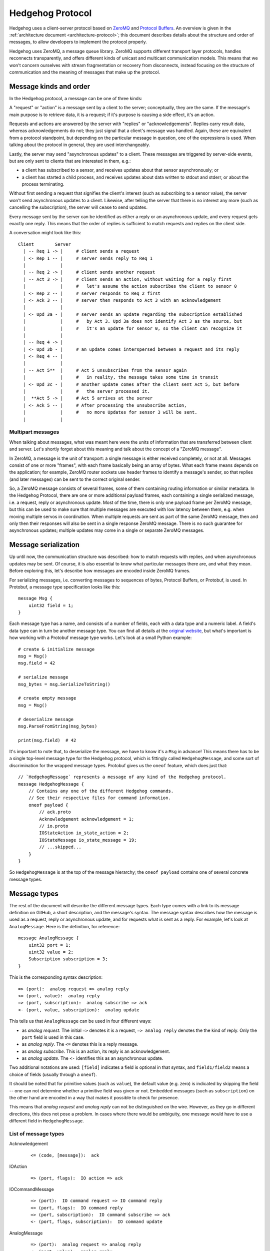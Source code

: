 .. _protocol:

Hedgehog Protocol
=================

Hedgehog uses a client-server protocol based on ZeroMQ_ and `Protocol Buffers`_.
An overview is given in the :ref:`architecture document <architecture-protocol>`;
this document describes details about the structure and order of messages, to allow developers to implement the
protocol properly.

Hedgehog uses ZeroMQ, a message queue library.
ZeroMQ supports different transport layer protocols, handles reconnects transparently,
and offers different kinds of unicast and multicast communication models.
This means that we won't concern ourselves with stream fragmentation or recovery from disconnects,
instead focusing on the structure of communication and the meaning of messages that make up the protocol.

.. _ZeroMQ: http://zeromq.org/
.. _Protocol Buffers: https://developers.google.com/protocol-buffers/

.. _protocol-kinds:

Message kinds and order
-----------------------

In the Hedgehog protocol, a message can be one of three kinds:

A "request" or "action" is a message sent by a client to the server; conceptually, they are the same.
If the message's main purpose is to retrieve data, it is a request;
if it's purpose is causing a side effect, it's an action.

Requests and actions are answered by the server with "replies" or "acknowledgements".
Replies carry result data, whereas acknowledgements do not; they just signal that a client's message was handled.
Again, these are equivalent from a protocol standpoint, but depending on the particular message in question,
one of the expressions is used.
When talking about the protocol in general, they are used interchangeably.

Lastly, the server may send "asynchronous updates" to a client.
These messages are triggered by server-side events, but are only sent to clients that are interested in them, e.g.:

- a client has subscribed to a sensor, and receives updates about that sensor asynchronously; or
- a client has started a child process, and receives updates about data written to stdout and stderr,
  or about the process terminating.

Without first sending a request that signifies the client's interest (such as subscribing to a sensor value),
the server won't send asynchronous updates to a client.
Likewise, after telling the server that there is no interest any more (such as cancelling the subscription),
the server will cease to send updates.

Every message sent by the server can be identified as either a reply or an asynchronous update,
and every request gets exactly one reply.
This means that the order of replies is sufficient to match requests and replies on the client side.

A conversation might look like this::

    Client        Server
      | -- Req 1 -> |     # client sends a request
      | <- Rep 1 -- |     # server sends reply to Req 1
      |             |
      | -- Req 2 -> |     # client sends another request
      | -- Act 3 -> |     # client sends an action, without waiting for a reply first
      |             |     #   let's assume the action subscribes the client to sensor 0
      | <- Rep 2 -- |     # server responds to Req 2 first
      | <- Ack 3 -- |     # server then responds to Act 3 with an acknowledgement
      |             |
      | <- Upd 3a - |     # server sends an update regarding the subscription established
      |             |     #   by Act 3. Upd 3a does not identify Act 3 as the source, but
      |             |     #   it's an update for sensor 0, so the client can recognize it
      |             |
      | -- Req 4 -> |
      | <- Upd 3b - |     # an update comes interspersed between a request and its reply
      | <- Req 4 -- |
      |             |
      | -- Act 5**  |     # Act 5 unsubscribes from the sensor again
      |             |     #   in reality, the message takes some time in transit
      | <- Upd 3c - |     # another update comes after the client sent Act 5, but before
      |             |     #   the server processed it.
      |  **Act 5 -> |     # Act 5 arrives at the server
      | <- Ack 5 -- |     # After processing the unsubscribe action,
      |             |     #   no more Updates for sensor 3 will be sent.
      |             |

.. _protocol-multipart:

Multipart messages
^^^^^^^^^^^^^^^^^^

When talking about messages, what was meant here were the units of information that are transferred between client and
server.
Let's shortly forget about this meaning and talk about the concept of a "ZeroMQ message".

In ZeroMQ, a message is the unit of transport: a single message is either received completely, or not at all.
Messages consist of one or more "frames", with each frame basically being an array of bytes.
What each frame means depends on the application; for example, ZeroMQ router sockets use header frames to identify a
message's sender, so that replies (and later messages) can be sent to the correct original sender.

So, a ZeroMQ message consists of several frames, some of them containing routing information or similar metadata.
In the Hedgehog Protocol, there are one or more additional payload frames, each containing a single serialized message,
i.e. a request, reply or asynchronous update.
Most of the time, there is only one payload frame per ZeroMQ message, but this can be used to make sure that multiple
messages are executed with low latency between them, e.g. when moving multiple servos in coordination.
When multiple requests are sent as part of the same ZeroMQ message, then and only then their responses will also be sent
in a single response ZeroMQ message.
There is no such guarantee for asynchronous updates; multiple updates may come in a single or separate ZeroMQ messages.

.. _protocol-serialization:

Message serialization
---------------------

Up until now, the communication structure was described: how to match requests with replies,
and when asynchronous updates may be sent.
Of course, it is also essential to know what particular messages there are, and what they mean.
Before exploring this, let's describe how messages are encoded inside ZeroMQ frames.

For serializing messages, i.e. converting messages to sequences of bytes, Protocol Buffers, or Protobuf, is used.
In Protobuf, a message type specification looks like this::

    message Msg {
        uint32 field = 1;
    }

Each message type has a name, and consists of a number of fields, each with a data type and a numeric label.
A field's data type can in turn be another message type.
You can find all details at the `original website`_,
but what's important is how working with a Protobuf message type works.
Let's look at a small Python example::

    # create & initialize message
    msg = Msg()
    msg.field = 42

    # serialize message
    msg_bytes = msg.SerializeToString()

    # create empty message
    msg = Msg()

    # deserialize message
    msg.ParseFromString(msg_bytes)

    print(msg.field)  # 42

It's important to note that, to deserialize the message, we have to know it's a ``Msg`` in advance!
This means there has to be a single top-level message type for the Hedgehog protocol,
which is fittingly called ``HedgehogMessage``, and some sort of discrimination for the wrapped message types.
Protobuf gives us the ``oneof`` feature, which does just that::

    // `HedgehogMessage` represents a message of any kind of the Hedgehog protocol.
    message HedgehogMessage {
        // Contains any one of the different Hedgehog commands.
        // See their respective files for command information.
        oneof payload {
            // ack.proto
            Acknowledgement acknowledgement = 1;
            // io.proto
            IOStateAction io_state_action = 2;
            IOStateMessage io_state_message = 19;
            // ...skipped...
        }
    }

So ``HedgehogMessage`` is at the top of the message hierarchy;
the ``oneof payload`` contains one of several concrete message types.

.. _original website: https://developers.google.com/protocol-buffers/

.. _protocol-types:

Message types
-------------

The rest of the document will describe the different message types.
Each type comes with a link to its message definition on GitHub, a short description, and the message's syntax.
The message syntax describes how the message is used as a request, reply or asynchronous update,
and for requests what is sent as a reply.
For example, let's look at ``AnalogMessage``.
Here is the definition, for reference::

    message AnalogMessage {
        uint32 port = 1;
        uint32 value = 2;
        Subscription subscription = 3;
    }

This is the corresponding syntax description::

    => (port):  analog request => analog reply
    <= (port, value):  analog reply
    => (port, subscription):  analog subscribe => ack
    <- (port, value, subscription):  analog update

This tells us that ``AnalogMessage`` can be used in four different ways:

- as `analog request`. The initial ``=>`` denotes it is a request, ``=> analog reply`` denotes the the kind of reply.
  Only the ``port`` field is used in this case.
- as `analog reply`. The ``<=`` denotes this is a reply message.
- as `analog subscribe`. This is an action, its reply is an acknowledgement.
- as `analog update`. The ``<-`` identifies this as an asynchronous update.

Two additional notations are used: ``[field]`` indicates a field is optional in that syntax,
and ``field1/field2`` means a choice of fields (usually through a ``oneof``).

It should be noted that for primitive values (such as ``value``), the default value (e.g. zero) is indicated by skipping
the field -- one can not determine whether a primitive field was given or not.
Embedded messages (such as ``subscription``) on the other hand are encoded in a way that makes it possible to check for
presence.

This means that `analog request` and `analog reply` can not be distinguished on the wire.
However, as they go in different directions, this does not pose a problem.
In cases where there would be ambiguity, one message would have to use a different field in ``HedgehogMessage``.

.. _protocol-types-list:

List of message types
^^^^^^^^^^^^^^^^^^^^^

Acknowledgement
    ::

        <= (code, [message]):  ack

IOAction
    ::

        => (port, flags):  IO action => ack

IOCommandMessage
    ::

        => (port):  IO command request => IO command reply
        <= (port, flags):  IO command reply
        => (port, subscription):  IO command subscribe => ack
        <- (port, flags, subscription):  IO command update

AnalogMessage
    ::

        => (port):  analog request => analog reply
        <= (port, value):  analog reply
        => (port, subscription):  analog subscribe => ack
        <- (port, value, subscription):  analog update

DigitalMessage
    ::

        => (port):  digital request => digital reply
        <= (port, value):  digital reply
        => (port, subscription):  digital subscribe => ack
        <- (port, value, subscription):  digital update

MotorAction
    ::

        => (port, state, amount):  indefinite motor action => ack
        => (port, state, amount, reached_state, relative/absolute):  terminating motor action => ack

MotorCommandMessage
    ::

        => (port):  motor command request => motor command reply
        <= (port, state, amount):  motor command reply
        => (port, subscription):  motor command subscribe => ack
        <- (port, state, amount, subscription):  motor command update

MotorStateMessage
    ::

        => (port):  motor state request => motor state reply
        <= (port, velocity, position):  motor state reply
        => (port, subscription):  motor state subscribe => ack
        <- (port, velocity, position, subscription):  motor state update

MotorSetPositionAction
    ::

        => (port, position):  set motor position action => ack

ServoAction
    ::

        => (port, active, position):  servo action => ack

ServoCommandMessage
    ::

        => (port):  servo command request => servo command reply
        <= (port, active, position):  servo command reply
        => (port, subscription):  servo command subscribe => ack
        <- (port, active, position, subscription):  servo command update

ProcessExecuteAction
    ::

        => (*args, [working_dir]):  process execute action => process execute reply

ProcessExecuteReply
    ::

        <= (pid):  process execute reply

ProcessStreamMessage
    ::

        => (pid, fileno, chunk):  stream data action => ack
        <- (pid, fileno, chunk):  stream data update

ProcessSignalAction
    ::

        => (pid, signal): process signal action => ack

ProcessExitUpdate
    ::

        <- (pid, exit_code):  process exit update
